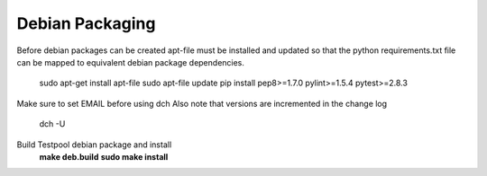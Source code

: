 .. _DevelopmentAnchor:

Debian Packaging
===============

Before debian packages can be created apt-file must be installed and updated
so that the python requirements.txt file can be mapped to equivalent 
debian package dependencies.

  sudo apt-get install apt-file
  sudo apt-file update
  pip install pep8>=1.7.0 pylint>=1.5.4 pytest>=2.8.3

Make sure to set EMAIL before using dch
Also note that versions are incremented in the change log
  dch -U

Build Testpool debian package and install 
  **make deb.build**
  **sudo make install**

